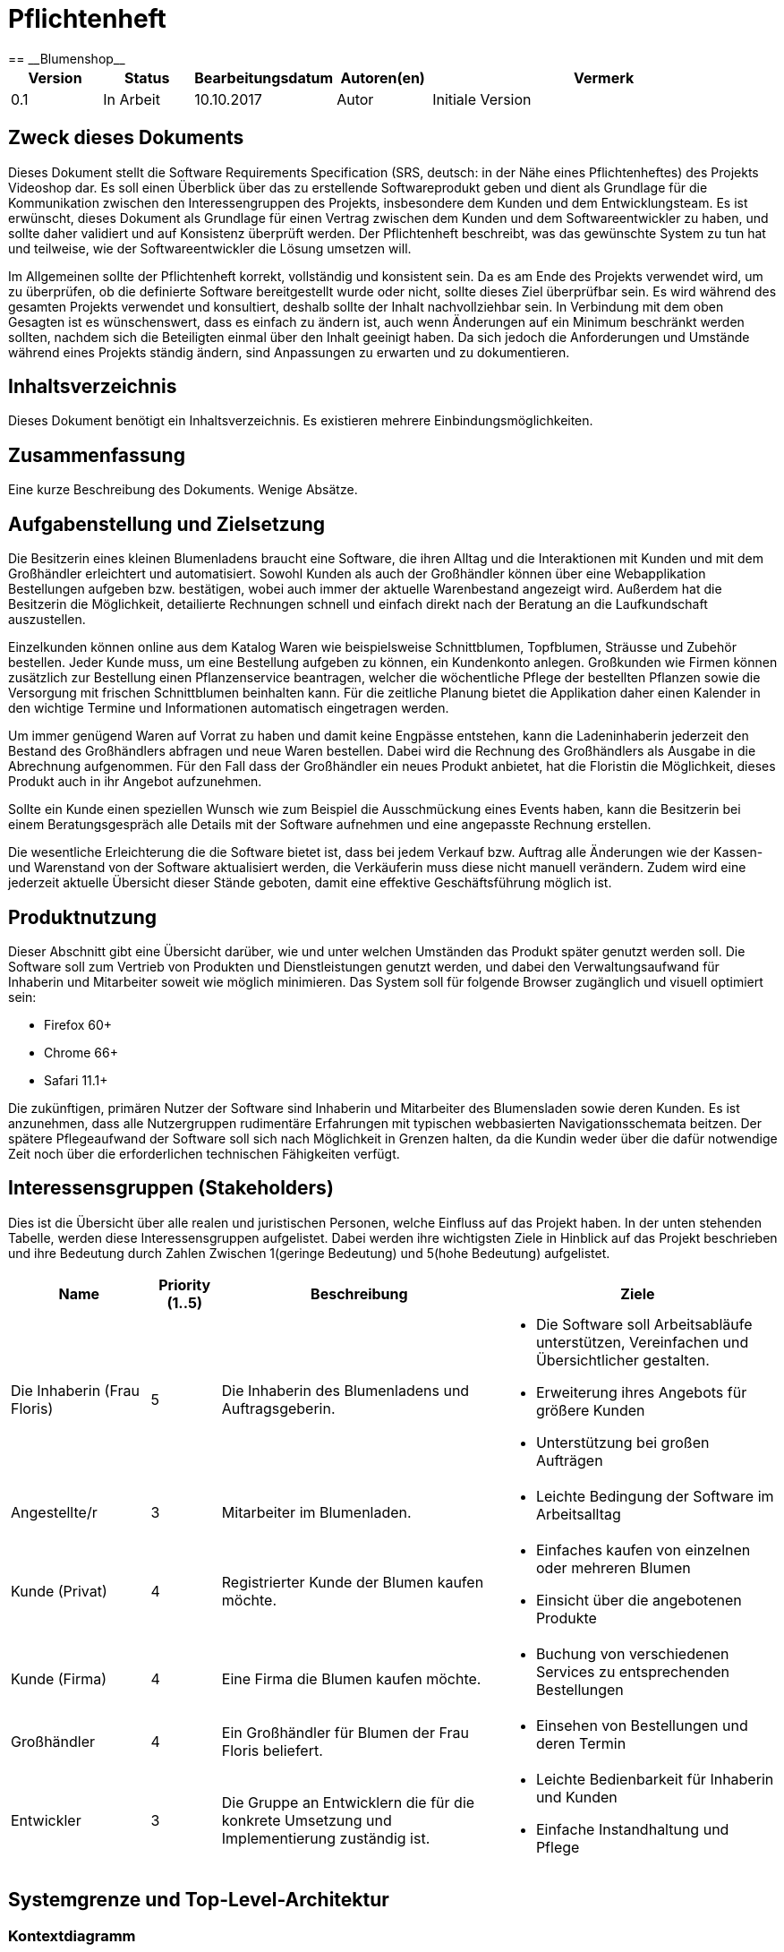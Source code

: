 = Pflichtenheft
:project_name: Blumenshop
== __{project_name}__

[options="header"]
[cols="1, 1, 1, 1, 4"]
|===
|Version | Status      | Bearbeitungsdatum   | Autoren(en) |  Vermerk
|0.1     | In Arbeit   | 10.10.2017          | Autor       | Initiale Version
|===

== Zweck dieses Dokuments
Dieses Dokument stellt die Software Requirements Specification (SRS, deutsch: in der Nähe eines Pflichtenheftes) des Projekts Videoshop dar. Es soll einen Überblick über das zu erstellende Softwareprodukt geben und dient als Grundlage für die Kommunikation zwischen den Interessengruppen des Projekts, insbesondere dem Kunden und dem Entwicklungsteam. Es ist erwünscht, dieses Dokument als Grundlage für einen Vertrag zwischen dem Kunden und dem Softwareentwickler zu haben, und sollte daher validiert und auf Konsistenz überprüft werden. Der Pflichtenheft beschreibt, was das gewünschte System zu tun hat und teilweise, wie der Softwareentwickler die Lösung umsetzen will.

Im Allgemeinen sollte der Pflichtenheft korrekt, vollständig und konsistent sein. Da es am Ende des Projekts verwendet wird, um zu überprüfen, ob die definierte Software bereitgestellt wurde oder nicht, sollte dieses Ziel überprüfbar sein. Es wird während des gesamten Projekts verwendet und konsultiert, deshalb sollte der Inhalt nachvollziehbar sein. In Verbindung mit dem oben Gesagten ist es wünschenswert, dass es einfach zu ändern ist, auch wenn Änderungen auf ein Minimum beschränkt werden sollten, nachdem sich die Beteiligten einmal über den Inhalt geeinigt haben. Da sich jedoch die Anforderungen und Umstände während eines Projekts ständig ändern, sind Anpassungen zu erwarten und zu dokumentieren.


== Inhaltsverzeichnis
Dieses Dokument benötigt ein Inhaltsverzeichnis. Es existieren mehrere Einbindungsmöglichkeiten.

== Zusammenfassung
Eine kurze Beschreibung des Dokuments. Wenige Absätze.

== Aufgabenstellung und Zielsetzung
Die Besitzerin eines kleinen Blumenladens braucht eine Software, die ihren Alltag und die Interaktionen mit Kunden
und mit dem Großhändler erleichtert und automatisiert. Sowohl Kunden als auch der Großhändler können
über eine Webapplikation Bestellungen aufgeben bzw. bestätigen, wobei auch immer der aktuelle Warenbestand angezeigt wird.
Außerdem hat die Besitzerin die Möglichkeit, detailierte Rechnungen schnell und einfach direkt nach der Beratung an die
Laufkundschaft auszustellen.

Einzelkunden können online aus dem Katalog Waren wie beispielsweise Schnittblumen, Topfblumen, Sträusse und Zubehör
bestellen. Jeder Kunde muss, um eine Bestellung aufgeben zu können, ein Kundenkonto anlegen. Großkunden wie Firmen können
zusätzlich zur Bestellung einen Pflanzenservice beantragen, welcher die wöchentliche Pflege der bestellten Pflanzen sowie
die Versorgung mit frischen Schnittblumen beinhalten kann. Für die zeitliche Planung bietet die Applikation daher einen
Kalender in den wichtige Termine und Informationen automatisch eingetragen werden.

Um immer genügend Waren auf Vorrat zu haben und damit keine Engpässe entstehen, kann die Ladeninhaberin jederzeit
den Bestand des Großhändlers abfragen und neue Waren bestellen. Dabei wird die Rechnung des Großhändlers als Ausgabe
in die Abrechnung aufgenommen. Für den Fall dass der Großhändler ein neues Produkt anbietet, hat die Floristin die
Möglichkeit, dieses Produkt auch in ihr Angebot aufzunehmen.

Sollte ein Kunde einen speziellen Wunsch wie zum Beispiel die Ausschmückung eines Events haben, kann die Besitzerin
bei einem Beratungsgespräch alle Details mit der Software aufnehmen und eine angepasste Rechnung erstellen.

Die wesentliche Erleichterung die die Software bietet ist, dass bei jedem Verkauf bzw. Auftrag alle Änderungen wie der
Kassen- und Warenstand von der Software aktualisiert werden, die Verkäuferin muss diese nicht manuell verändern. Zudem
wird eine jederzeit aktuelle Übersicht dieser Stände geboten, damit eine effektive Geschäftsführung möglich ist.

== Produktnutzung
Dieser Abschnitt gibt eine Übersicht darüber, wie und unter welchen Umständen das Produkt später genutzt werden soll.
Die Software soll zum Vertrieb von Produkten und Dienstleistungen genutzt werden, und dabei den Verwaltungsaufwand für Inhaberin und Mitarbeiter soweit wie möglich minimieren.
Das System soll für folgende Browser zugänglich und visuell optimiert sein:

- Firefox 60+
- Chrome 66+
- Safari 11.1+

Die zukünftigen, primären Nutzer der Software sind Inhaberin und Mitarbeiter des Blumensladen sowie deren Kunden. Es ist anzunehmen, dass alle Nutzergruppen rudimentäre Erfahrungen mit typischen webbasierten Navigationsschemata beitzen.
Der spätere Pflegeaufwand der Software soll sich nach Möglichkeit in Grenzen halten, da die Kundin weder über die dafür notwendige Zeit noch über die erforderlichen technischen Fähigkeiten verfügt.

== Interessensgruppen (Stakeholders)


Dies ist die Übersicht über alle realen und juristischen Personen, welche Einfluss auf das Projekt haben.
In der unten stehenden Tabelle, werden diese Interessensgruppen aufgelistet. Dabei werden ihre wichtigsten Ziele in Hinblick auf das Projekt beschrieben und ihre Bedeutung durch Zahlen Zwischen 1(geringe Bedeutung) und 5(hohe Bedeutung) aufgelistet.

[options="header", cols="2, ^1, 4, 4"]
|===
|Name
|Priority (1..5)
|Beschreibung
|Ziele

|Die Inhaberin (Frau Floris)
|5
|Die Inhaberin des Blumenladens und Auftragsgeberin.
a|
- Die Software soll Arbeitsabläufe unterstützen, Vereinfachen und Übersichtlicher gestalten.

- Erweiterung ihres Angebots für größere Kunden

- Unterstützung bei großen Aufträgen

|Angestellte/r
|3
|Mitarbeiter im Blumenladen.
a|
- Leichte Bedingung der Software im Arbeitsalltag

|Kunde (Privat)
|4
|Registrierter Kunde der Blumen kaufen möchte.
a|
- Einfaches kaufen von einzelnen oder mehreren Blumen

- Einsicht über die angebotenen Produkte

|Kunde (Firma)
|4
|Eine Firma die Blumen kaufen möchte.
a|
- Buchung von verschiedenen Services zu entsprechenden Bestellungen

|Großhändler
|4
|Ein Großhändler für Blumen der Frau Floris beliefert.
a|
- Einsehen von Bestellungen und deren Termin

|Entwickler
|3
|Die Gruppe an Entwicklern die für die konkrete Umsetzung und Implementierung zuständig ist.
a|
- Leichte Bedienbarkeit für Inhaberin und Kunden
- Einfache Instandhaltung und Pflege

|===

== Systemgrenze und Top-Level-Architektur

=== Kontextdiagramm
Das Kontextdiagramm zeigt das geplante Software-System in seiner Umgebung. Zur Umgebung gehören alle Nutzergruppen des Systems und Nachbarsysteme.

image::.\images\KontextDiagramm.png[Kontextdiagramm, 100%, 100%, pdfwidth=100%, title= "Kontextdiagramm", align=center]
=== Top-Level-Architektur
image::.\images\TopLevel.png[TopLevel, 100%, 100%, pdfwidth=100%, title= "TopLevel", align=center]

== Anwendungsfälle

=== Akteure

Akteure sind die Benutzer des Software-Systems oder Nachbarsysteme, welche darauf zugreifen. Diese Tabelle gibt einen Überblick über die Akteure und beschreibt sie kurz.

Die folgenden, in der Tabelle enthaltenen, Akteure stellen die Nutzer des Software-Systems oder Nachbarsysteme dar. Akteure die Kursiv geschrieben sind stellen dabei Abstrakte Nutzer da die repräsentativ für bestimmte Gruppen stehen.

[options="header"]
[cols="1,4"]
[[registered_user]]
[[actors]]
|===
|Name |Description
|User               | Repräsentiert einen einfachen Nutzer der mit dem System interagiert.
|Registered User    | Repräsentiert jeden Nutzer der bereits Registriert ist und in der Lage ist Produkte zu kaufen.
|UnregisterdUser | Repräsentiert jeden Besucher der Software der noch nicht Registriert ist.
|Owner                 | Der Inhaber des Ladens und der Software. Er kann die Unterschiedlichen Systeme verwalten.
|Employee             | Repräsentativ für Mitarbeiter, diese nutzten die Software hauptsächlich im Arbeitsalltag.
|TraderUser     | Großhändler, besitzt Spezielle Rechte hat um die Bestellungen des Ladens einsehen zu können.
|CompanyUser    | Firma die Spezielle Zusatz Optionen bei Bestellungen auswählen kann.
|===
=== Überblick Anwendungsfalldiagramm
Anwendungsfall-Diagramm, das alle Anwendungsfälle und alle Akteure darstellt

image::.\images\UseCase.png[Use Case diagram, 100%, 100%, pdfwidth=100%, title= "Use Case Diagram", align=center]
=== Anwendungsfallbeschreibungen

Diese Sektion beschreibt die Fälle des Anwendungsfall Diagramms im Detail.

[cols="1h, 3"]
[[UC0010]]
|===
|ID                         |**<<UC0010>>**
|Name                       |Login/Logout
|Beschreibung                |Der Nutzer ist in der Lage sich Einzuloggen um weitere Funktionalitäten freizuschalten.
Durch das Ausloggen das ausloggen bewirkt das Gegenteil.
|Akteure                     |User
|Auslöser                    |
_Login_: Der Nutzer will auf seine Kundenfunktionalitäten zugreifen.

_Logout_: Der Nutzer möchte den Online-Shop verlassen.
|Vorbedingung(en)           a|
_Login_: Der Nutzer ist zum derzeitigen Zeitpunkt noch nicht Eingeloggt.

_Logout_: Der Nutzer ist zum derzeitigen Zeitpunkt Eingeloggt.
|Ablauf           a|
_Login_:

  1. Der Nutzer wählt "Einloggen" in der Navigationsleiste aus.

  2. Der Nutzer gibt seine Daten ein.

  3. Der Nutzer drückt auf "Einloggen".

_Logout_:

  1. Der Nutzer wählt "Ausloggen" in der Navigationsleiste aus.

  2. Der Nutzer wird zur Startseite weitergeleitet und kann nicht mehr auf seine Kundenfunktionalitäten zugreifen.

|Erweiterungen                 |-
|Funktionale Vorraussetzungen    |<<F0010>>
|===

[cols="1h, 3"]
[[UC0020]]
|===
|ID                         |**<<UC0020>>**
|Name                       |Register
|Beschreibung                |Ein  nicht registrierter Nutzer sollte in der Lage sein sich registrieren.
|Akteure                     |Unregistered User
|Auslöser                    |Ein  nicht registrierter Nutzer möchte sich registrieren indem er das entsprechende Feld auf der Navigationsleiste auswählt.
|Vorbedingung(en)           a|Der Nutzer ist noch nicht registriert und nicht eingeloggt
|Ablauf           a|
1.  Der nicht registrierte Nutzer möchte sich "registrieren"

2.  Dieser gibt einen Namen, Passwort, E-Mail und optional seine Adresse ein

3.  Das System prüft ob der Nutzername bereits vergeben ist.
  . Sollte der Nutzername noch nicht vergeben sein: Ein neuer Account wird erstellt mit den eingegebenen Daten.

  . Anderenfalls: Eine Fehlermeldung wird ausgegeben.
|Erweiterungen                 |-
|Funktionale Vorraussetzungen    |<<F0020>>
|===

[[UC0100]]
[cols="1h, 3"]
|===
|ID                         |**<<UC0100>>**
|Name                       |**View Catalog**
|Beschreibung                |Jeder Nutzer der Software soll in der Lage sein die verfügbaren Produkte einzusehen.
|Akteure                     |User
|Auslöser                    |Auswahl der Produktübersicht in der Navigationsleiste.
|Vorbedingung(en)           a|None
|Ablauf           a|1. Nutzer wählt die Produktübersicht aus.
                             2. Dem Nutzer werden alle verfügbaren Produkte angezeigt.
|Erweiterungen                 |None
|Funktionale Vorraussetzungen    | <<F0100>>, <<F0110>>, <<F0111>>, <<F0112>>
|===


[[UC0110]]
[cols="1h, 3"]
|===
|ID                         |**<<UC0110>>**
|Name                       |View Product Details
|Beschreibung                |Der Nutzer kann zu den einzelnen Produkten Details einsehen.
|Akteure                     |User
|Auslöser                    |Der Nutzer befindet sich in der Produktübersicht und wählt eines der Produkte aus.
|Vorbedingung(en)           a|Der Nutzer befindet sich in der Produktübersicht.
|Ablauf           a|
1.  Der Nutzer wählt ein Produkt aus.

2.  Dem Nutzer werden die Produktdetails angezeigt.
|Erweiterungen                 |-
|Funktionale Vorraussetzungen    | <<F0120>>
|===

image::.\images\Add to Cart.png[Add to Cart, 100%, 100%, pdfwidth=100%, title= "Add to Cart", align=center]

[cols="1h,3"]
[[UC0200]]
|===
|ID                         |**<<UC0200>>**
|Name                       |Add to Cart
|Beschreibung                |Der Nutzer kann ein Produkt in einer von ihm gewählten Menge hinzufügen.
|Akteure                     |Registered User
|Auslöser                    |Ein Nutzer betrachtet ein Produkt in der Übersicht oder die dazugehörigen Details.
|Vorbedingung(en)           a|
- Registrieter Nutzer
- Befindet sich in der Produktübersicht oder in der Detailanzeige eines Produktes.
|Ablauf           a|
(1.) Der Nutzer befindet sich in der Detailanzeige und legt die Bestellmenge des Produktes

2.  Der Nutzer wählt "zum Warenkorb hinzufügen" aus

3.  Das Produkt wird dem Warenkorb, gegebenenfalls in höherer Stückzahl, hinzugefügt.
|Erweiterungen                 |-
|Funktionale Vorraussetzungen    | <<F0200>>, <<F0201>>
|===

[cols="1h,3"]
[[UC0210]]
|===
|ID                         |**<<UC0210>>**
|Name                       |View Cart
|Beschreibung                |Der Nutzer kann seinen Warenkorb betrachten und den entsprechenden Gesamtpreis einsehen.
|Akteure                     |Registered User
|Auslöser                    |Der Nutzer wählt den "Warenkorb" in der Navigationsleiste aus.
|Vorbedingung(en)           a|Der Nutzer ist im System registriert.
|Ablauf           a|
1.    Der Nutzer wählt den Warenkorb in der Navigationsleiste aus.

2.    Dem Nutzer werden die von ihm hinzugefügten Produkte, als auch der Preis, angezeigt.
|Erweiterungen                 |-
|Funktionale Vorraussetzungen    | <<F0210>>
|===

image::.\images\Buy Items in Cart.png[Buy Items in Cart, 100%, 100%, pdfwidth=100%, title= "Buy Items in Cart", align=center]

[cols="1h,3"]
[[UC0220]]
|===
|ID                         |**<<UC0220>>**
|Name                       |Buy Products in Cart
|Beschreibung                |Der Nutzer kann die Produkte in seinem Warenkorb kaufen.
|Akteure                     |User
|Auslöser                    |Nutzer
|Vorbedingung(en)           a|
- Der Nutzer ist registriert und besitzt die entsprechenden Rechte im System.
- Der Warenkorb ist nicht leer.
|Ablauf           a|
1.  Der Nutzer hat mindestens ein Produkt zu seinem Warenkorb hinzugefügt
2.  Der Nutzer wählt "Kaufen" aus
3.  Die Bestellung wird mit dem Verfügbaren Warenbestand abgeglichen
4.  Die Bestellung wird automatisch bezahlt
5.  Die Produkte werden aus dem Warenbestand entfernt
6.  Die Bestellung wird gespeichert
|Erweiterungen                 |
|Funktionale Vorraussetzungen    | <<F0101>>,<<F0212>>, <<F0220>>, <<F0230>>, <<F0240>>, <<F0241>>, <<F0242>>, <<F0243>>, <<F0320>>, <<F0500>>
|===

[cols="1h,3"]
[[UC0300]]
|===
|ID                         |**<<UC0300>>**
|Name                       |View all Users
|Beschreibung                |Der Inhaber und die Mitarbeiter können sich alle Nutzer anzeigen lassen.
|Akteure                     |Employee
|Auslöser                    |Der Mitarbeiter wählt "Kunden" in der Navigationsleiste aus.
|Vorbedingung(en)           a|Der agierende Nutzer besitzt mindestens die Rechte eines Mitarbeiters.
|Ablauf           a|
1.  "Kunden" wird, von einem Mitarbeiter, in der Navigationsleiste ausgewählt.
2.  Eine Liste aller Nutzer wird ausgegeben.
|Erweiterungen                 |-
|Funktionale Vorraussetzungen    | <<F0300>>
|===

[cols="1h,3"]
[[UC0400]]
|===
|ID                         |**<<UC0400>>**
|Name                       |View Orders
|Beschreibung                |Der Inhaber kann alle bisher getätigten Transaktionen einsehen.
|Akteure                     |Owner
|Auslöser                    |Der Inhaber wählt "Bestellungen" in der Navigationsleiste aus.
|Vorbedingung(en)           a|Der Nutzer besitzt die Rechte des Inhabers.
|Ablauf           a|
1.  "Bestellungen" wird, durch den Inhaber, in der Navigationsleiste ausgewählt.
2.  Eine vollständige Übersicht der bereits getätigten Bestellungen wird angezeigt.
|Erweiterungen                 |-
|Funktionale Vorraussetzungen    | <<F0310>>, <<F0400>>, <<F0420>>
|===


[cols="1h,3"]
[[UC0500]]
|===
|ID                         |**<<UC0500>>**
|Name                       |Add New Product
|Beschreibung                |Der Inhaber kann neue Produkte zum Warenbestand hinzufügen.
|Akteure                     |Owner
|Auslöser                    |Der Inhaber wählt "Hinzufügen" in der Warenübersicht aus
|Vorbedingung(en)           a|Der Nutzer besitzt die Rechte des Inhabers und befindet sich in der Warenübersicht.
|Ablauf           a|
1.  Der Inhaber wählt "Hinzufügen" in der Warenübersicht aus
2.  Der Inhaber legt die Spezifikationen des Produktes fest
3.  Das Produkt wird in den Warenbestand aufgenommen
|Erweiterungen                 |-
|Funktionale Vorraussetzungen    | <<F0100>>
|===

image::.\images\Add new Product Combination.png[Add new Product Combination, 100%, 100%, pdfwidth=100%, title= "Add new Product Combination", align=center]

[cols="1h,3"]
[[UC0510]]
|===
|ID                         |**<<UC0510>>**
|Name                       |Add New Product Combination
|Beschreibung                |Mitarbeiter können neue Produktkombinationen zum Warenbestand hinzufügen.
|Akteure                     |Employee
|Auslöser                    |Der Mitarbeiter wählt "Hinzufügen" in der Warenübersicht aus
|Vorbedingung(en)           a|Der Nutzer besitzt die rechte eines Mitarbeiters und befindet sich in der Warenübersicht.
|Ablauf           a|
1.  Der Inhaber wählt "Hinzufügen" in der Warenübersicht aus
2.  Der Inhaber gibt legt die Spezifikationen des Produktes fest
3.  Das Produkt wird in den Warenbestand aufgenommen
|Erweiterungen                 |-
|Funktionale Vorraussetzungen    | <<F0100>>
|===


[cols="1h,3"]
[[UC0600]]
|===
|ID                         |**<<UC0600>>**
|Name                       |Create Order
|Beschreibung                |Der Inhaber kann Produkte beim Großhändler bestellen.
|Akteure                     |Owner
|Auslöser                    |Der Inhaber wählt "Neue Bestellung" in der Warenübersicht aus
|Vorbedingung(en)           a|Der Nutzer besitzt die Rechte des Inhabers und befindet sich in der Warenübersicht.
|Ablauf           a|
1.  Der Inhaber wählt "Neue Bestellung" in der Warenübersicht aus
2.  Der Inhaber gibt legt die Spezifikationen der Bestellung fest
3.  Die Bestellung wird den ausgehenden Bestellungen hinzugefügt
|Erweiterungen                 |-
|Funktionale Vorraussetzungen    | <<F0331>>, <<F0332>>
|===


[cols="1h,3"]
[[UC0610]]
|===
|ID                         |**<<UC0610>>**
|Name                       |Process Open Orders
|Beschreibung                |Der Großhändler kann die Bestellungen des Inhabers einsehen.
|Akteure                     |TraderUser
|Auslöser                    |Der Großhändler wählt "Bestellungen" in der Navigationsleiste aus.
|Vorbedingung(en)           a|Der Nutzer besitzt die Rechte eines Großhändlers
|Ablauf           a|
1.  Der Großhändler wählt "Bestellungen" in der Navigationsleiste aus.
2.  Es werden die Bestellungen und ihr, vom Großhändler editierbaren, Status angezeigt.
|Erweiterungen                 |-
|Funktionale Vorraussetzungen    | <<F0100>>, <<F0330>>, <<F0331>>, <<F0332>>
|===

image::.\images\Edit Inventory.png[Edit Inventory, 100%, 100%, pdfwidth=100%, title= "Edit Inventory", align=center]

[cols="1h,3"]
[[UC0700]]
|===
|ID                         |**<<UC0700>>**
|Name                       |View Inventory Details/ Edit Inventory
|Beschreibung                |Die Mitarbeiter können den Warenbestand einsehen und Editieren
|Akteure                     |Employee
|Auslöser                    |Der Mitarbeiter wählt "Warenübersicht" in der Navigationsleiste aus.
|Vorbedingung(en)           a|Der Nutzer besitzt die rechte eines Mitarbeiters.
|Ablauf           a|
1.  "Warenübersicht" wird, von einem Mitarbeiter, in der Navigationsleiste ausgewählt
2.  Es wird eine Übersicht über alle verfügbaren Waren, sowie deren editierbaren Status, angezeigt
|Erweiterungen                 |-
|Funktionale Vorraussetzungen    | <<F0100>>, <<F0104>>
|===


[cols="1h,3"]
[[UC0800]]
|===
|ID                         |**<<UC0800>>**
|Name                       |Process Local Order
|Beschreibung                |Mitarbeiter können die Einkäufe der Kunden im Laden Bearbeiten.
|Akteure                     |Employee
|Auslöser                    |Der Mitarbeiter wählt "Kunde im Laden" in der Navigationsleiste aus.
|Vorbedingung(en)           a|Der Nutzer besitzt die rechte eines Mitarbeiters.
|Ablauf           a|
1.  Es wird "Kunde im Laden", durch einen Mitarbeiter, in der Navigationsleiste ausgewählt

2.  Die Übersicht für einen lokalen Einkauf angezeigt

3.  Der Mitarbeiter gibt die entsprechenden Daten in die dafür vorgesehenen Felder ein

4.  Die Bestellung wird in das System aufgenommen
|Erweiterungen                 |-
|Funktionale Vorraussetzungen    | <<F0100>>, <<F0500>>
|===


== Funktionale Anforderungen

Dieser Abschnitt ist eine Übersicht aller Funktionalen Anforderungen. Die Tabellen enthalten:

- Eine einzigartige ID zur Referenz im Projekt
- Die Version der Anforderung, da sich diese im Laufe des Projekts ändern kann
- Kurzname der Anforderung
- Beschreibung der Anforderung

=== Muss-Kriterien
Folgende Funktionen müssen für den korrekten Betrieb existieren.

[options="header", cols="2h, 1, 3, 12"]
|===
|ID
|Version
|Name
|Description

|[[F0010]]<<F0010>>
|v0.1
|Authentifizierung
a|
Das System soll in öffentlich zugängliche Teile und Passwort geschützte Teile einteilbar sein. Ein registrierter
Benutzer soll die möglichkeit haben, sich anhand folgender Daten zu Authentifizieren:

- E-Mail Adresse / Nutzername
- Passwort


|[[F0020]]<<F0020>>
|v0.1
|Registrierung
a|
Unregistrierte Kunden sollen ein Kundenkonto anlegen können. Folgende Informationen sind dabei erforderlich:

- E-Mail Adresse
- Passwort

|[[F0030]]<<F0030>>
|v0.1
|Kundenart
a|
Es soll folgende Arten von Kunden geben:

- Privatkunden
- Firmenkunden

|[[F0031]]<<F0031>>
|v0.1
|Kundenart ändern
a|

Die Inhaberin soll die Möglichkeit haben, die Kundenart zu eines Kunden zu ändern.

|[[F0100]]<<F0100>>
|v0.1
|Bestand
a|
Der Warenbestand soll jederzeit aktuell sein und persistent gespeichert werden.

|[[F0101]]<<F0101>>
|v0.1
|Bestand ändern
a|
Die Menge eines Produktes im Warenbestand soll jederzeit änderbar sein.

|[[F0102]]<<F0102>>
|v0.1
|Produkt zum Bestand hinzufügen
a|
Die Inhaberin oder ein(e) Mitarbeiter(in) soll ein neues Produkt erstellen und zum Warenbestand hinzufügen können.
Folgende Daten sind erforderlich:

- Produktname
- Preis pro Stück
- Produktfarbe
- Lieferzeit

|[[F0103]]<<F0103>>
|v0.1
|Produkt vom Bestand entfernen
a|
Die Inhaberin oder ein(e) Mitarbeiter(in) soll jederzeit ein Produkt aus dem Bestand löschen können.

|[[F0104]]<<F0104>>
|v0.1
|Produktinformationen bearbeiten
a|
Die Inhaberin oder ein(e) Mitarbeiter(in) soll die Möglichkeit haben, alle relevanten Informationen zu einem Produkt
jederzeit ändern zu können.

|[[F0110]]<<F0110>>
|v0.1
|Katalog
a|
Der Warenbestand (<<F0100>>) soll durch einen schreibgeschützten Zugriff zugänglich sein.

|[[F0111]]<<F0111>>
|v0.1
|Katalog anzeigen
a|
Der Benutzer soll den Inhalt des Katalogs einsehen können.

|[[F0112]]<<F0112>>
|v0.1
|Katalog filtern
a|
Der Benutzer soll den angezeigten Inhalt des Katalogs nach folgenden Kriterien filtern können:

- Preis
- Farbe der Ware
- Art der Ware

|[[F0120]]<<F0120>>
|v0.1
|Produktdetails
a|
Der Benutzer soll zu jedem Produkt alle Produktdetails einsehen können, wie zum Beispiel:

- Kurze Information zur Art des Produkts
- Verfügbare Menge
- Preis
- Lieferdauer

|[[F0200]]<<F0200>>
|v0.1
|Warenkorb
a|
Jeder registrierte Benutzer soll einen eigenen Warenkorb haben, in dem er Produkte für den Erwerb zwischenspeichern kann.

|[[F0201]]<<F0201>>
|v0.1
|Produkt in den Warenkorb legen
a|
Der Benutzer soll eine beliebige Anzahl an beliebige Produkte aus dem Warenkatalog (<<F0110>>) in den Warenkorb
"legen" können. Dabei muss im Warenkorb des Benutzers ein Eintrag mit dem Produkt und der Anzahl des Produkts erstellt
und gespeichert werden.

Unregistrierte Benutzer müssen sich registrieren (<<F0030>>), um Waren zum Warenkorb hinzufügen zu können.

|[[F0210]]<<F0210>>
|v0.1
|Warenkorb einsehen
a|
Jeder registrierte Benutzer soll den Inhalt seines Warenkorbs einsehen können. Dabei müssen folgende Daten angezeigt werden:

- Produktname
- Gewählte Anzahl
- Preis der einzelnen Produkte (für die gewählte Anzahl)
- Gesamtpreis des Warenkorbs

|[[F0211]]<<F0211>>
|v0.1
|Services buchen
a|
Firmenkunden sollen im Warenkorb zusätzlich zu den gewählten Produkten folgende Services dazubuchen können:

- wöchentliche Pflege
- wöchentliche Versorgung mit frischen Schnittblumen

|[[F0212]]<<F0212>>
|v0.1
|Lieferdatum wählen
a|
Der Benutzer soll die möglichkeit haben, ein Lieferdatum zu wählen, welcher der Bestellung hinzugefügt wird.

|[[F0220]]<<F0220>>
|v0.1
|Warenkorb kaufen
a|
Jeder registrierte Benutzer soll den Inhalt seines Warenkorbs kaufen können. Dabei muss geprüft werden, ob der Warenbestand
der gewählten Produkte ausreichend ist (<<F0230>>).

Falls die Prüfung positiv ausfällt, wird eine Bestellung angelegt (<<F0241>>).

|[[F0230]]<<F0230>>
|v0.1
|Warenbestand prüfen
a|
Es soll möglich sein zu prüfen, ob der Bestand eines Produkts einer gewünschten Mindestanzahl entspricht.

|[[F0240]]<<F0240>>
|v0.1
|Bestellung
a|
Die Software soll Bestellungen ermöglichen und speichern können.

|[[F0241]]<<F0241>>
|v0.1
|Bestellung anlegen
a|
Es soll möglich sein eine Bestellung mit den Produkten eines Warenkorbs zu erstellen.

Eine Bestellung soll mit dem Status "offen" initialisiert werden.

|[[F0242]]<<F0242>>
|v0.1
|Bestellung bezahlen
a|
Der Benutzer soll eine von ihm erstellte Bestellung bezahlen können.
Wenn dies erfolgt, soll der Status der Bestellung zu "bezahlt" geändert werden und der Kunde soll eine Rechnung
(<<F0500>>) mit allen relevanten Daten erhalten.

|[[F0243]]<<F0243>>
|v0.1
|Bestellung archivieren
a|
Eine Bestellung soll archiviert werden können.

Dies soll in der Regel passieren, wenn eine Bestellung vom Auftragnehmer
erfüllt worden ist und zum Status "abgeschlossen" übergeht.

|[[F0300]]<<F0300>>
|v0.1
|Kundenliste anzeigen
a|
Die Inhaberin oder ein(e) Mitarbeiter(in) soll die Möglichkeit haben, eine Liste mit allen
registrierten Benutzern einsehen zu können.

|[[F0310]]<<F0310>>
|v0.1
|Bestellungen einsehen
a|
Die Inhaberin oder ein(e) Mitarbeiter(in) soll die Möglichkeit haben, eine Liste mit allen Bestellungen einsehen zu können.
Diese Liste soll nach den drei verschiedenen Status (offen, bezahlt, abgeschlossen) gefiltert werden können.

|[[F0320]]<<F0320>>
|v0.1
|Bestellungen als bezahlt markieren
a|
Die Inhaberin oder ein(e) Mitarbeiter(in) soll die Möglichkeit haben, eine Bestellung im Falle einer Barzahlung als bezahlt
zu markieren.

|[[F0330]]<<F0330>>
|v0.1
|Bestellung beim Großhändler
a|
Das System soll eine Bestellung beim Großhändler in Form einer E-Mail machen können.

|[[F0331]]<<F0331>>
|v0.1
|Manuelle Bestellung beim Großhändler
a|
Die Inhaberin soll die Möglichkeit haben, manuell eine Bestellung beim Großhändler machen zu können.

|[[F0332]]<<F0332>>
|v0.1
|Bestellung beim Großhändler nach Termin
a|
Das System soll eine Bestellung beim Großhändler automatisch zu einem Bestimmten Termin machen können.

|[[F0400]]<<F0400>>
|v0.1
|Kasse
a|
Das System soll eine Kasse mit dem aktuellen Kassenstand führen.

|[[F0410]]<<F0410>>
|v0.1
|Kassenstand ändern
a|
Die Inhaberin oder ein(e) Mitarbeiter(in) soll jederzeit den Kassenstand ändern können.

|[[F0420]]<<F0420>>
|v0.1
|Kassenstand einsehen
a|
Die Inhaberin oder ein(e) Mitarbeiter(in) soll den Kassenstand einsehen können.

|[[F0500]]<<F0500>>
|v0.1
|Rechnung erstellen
a|
Das System soll die Möglichkeit haben, eine Rechnung mit folgenden Informationen zu erstellen:

- Rechnungsdatum
- Käuferdaten
- Erworbene Produkte / Services
- Preis der einzelnen Produkte / Services
- Anderweitige Kosten
- Gesamtpreis
- Verkäufername

Alle Rechnungen sollen persistent gespeichert werden.

|[[F0510]]<<F0510>>
|v0.1
|Rechnungen einsehen
a|
Die Inhaberin soll eine Liste mit allen Rechnungen einsehen können. Folgende Daten sollen in der Liste angezeigt werden:

- Rechnungsdatum
- Käufername
- Gesamtpreis
- Hyperlink zur Rechnung

|===

=== Kann-Kriterien
Anforderungen die das Programm leisten können soll, aber für den korrekten Betrieb entbehrlich sind.

[options="header", cols="2h, 1, 3, 12"]
|===
|ID
|Version
|Name
|Description

|[[F0600]]<<F0600>>
|v0.1
|Produktbilder ändern / hinzufügen
a|
Möglichkeit, Bilder hochzuladen und zu Produkten hinzuzufügen bzw. zu löschen. Mindestanforderungen:

- PNG- / JPG-Format
- Format: 1:1

|[[F0700]]<<F0700>>
|v0.1
|Produktrabatt
a|
Möglichkeit, den Preis eines Produktes zu Reduzieren. Der Rabatt wird im Katalog und bei den Produktdetails angezeigt
und der Preis wird automatisch neu berechnet.

|[[F0710]]<<F0710>>
|v0.1
|neuen Produktrabatt erstellen
a|
Möglichkeit, zu einem Produkt einen neuen Rabatt zu erstellen. Erreichbar durch die Detailansicht eines Produktes.

|[[F0800]]<<F0800>>
|v0.1
|Produktkommentar
a|
Möglichkeit, dass ein Produkt ein, oder mehrere Produktkommentare besitzt. Ein Kommentar beinhaltet folgende Daten:

- E-Mail Adresse / Nutzername des Autors
- Erstellungsdatum
- Kommentartext

|[[F0810]]<<F0810>>
|v0.1
|Produktkommentar erstellen
a|
Jeder registrierte Benutzer hat die Möglichkeit einen neuen Kommentar zu erstellen. Die Maximallänge eines
Kommentartextes beträgt 500 Zeichen.

|[[F0820]]<<F0820>>
|v0.1
|Produktkommentar löschen
a|
Ein registrierter Benutzer kann selbst erstellte Kommentare jederzeit wieder löschen.

Die Inhaberin kann jeden Kommentar löschen.

|===

== Nicht-Funktionale Anforderungen

=== Qualitätsziele

Dokumentieren Sie in einer Tabelle die Qualitätsziele, welche das System erreichen soll, sowie deren Priorität.

=== Konkrete Nicht-Funktionale Anforderungen

Beschreiben Sie Nicht-Funktionale Anforderungen, welche dazu dienen, die zuvor definierten Qualitätsziele zu erreichen.
Achten Sie darauf, dass deren Erfüllung (mindestens theoretisch) messbar sein muss.

== GUI Prototyp

Die folgenden Bilder sollen eine grobe Idee vermitteln wie die grafische Benutzeroberfläche des Systems später aussehen könnte. Es handelt sich um einen Prototyp, welcher der Kundin vermitteln soll in welche Richtung sich die grafische Gestaltung bewegt.

=== Startseite Online Shop

image::.\images\01_user_storefront.png[Startseite Online Shop, 100%, 100%, pdfwidth=100%, title= "Startseite Online Shop", align=center]

Zu sehen ist die Startseite der Online Shops. Einzelne Produkte werden in Form von Karten präsentiert und können über die Schaltfläche "IN DEN WARENKORB" diesem hinzugefügt werden. Dafür wird später ein Anmeldung benötigt, welche über die folgende Ansicht erstellt werden kann. Eine weitere Interaktionsmöglichkeit mit den einzelnen Karten um mehr Informationen über das Produkt zu enthalten steht noch zur Diskussion. Filter- und Suchmöglichkeiten sind bei wachsendem Produktkatalog obligatorisch.

=== Registrierung (Login analog)

image::.\images\02_user_register_login.png[Registrierung (Login analog), 100%, 100%, pdfwidth=100%, title= "Registrierung (Login analog)", align=center]

Für viele Interaktionsmöglichkeiten mit dem System wird eine Anmeldung benötigt. Das zentrale Element der Ansicht ist auch hier eine Karte um die Konsistenz innerhalb des Designs zu wahren. Abhängig vom Typ der zu erstellenden Anmeldung werden eventuell weitere Informationen benötigt. Hier wird lediglich ein abstraktes Beispiel dargestellt.

=== Warenkorb

image::.\images\03_user_shopping_cart.png[Warenkorb, 100%, 100%, pdfwidth=100%, title= "Warenkorb", align=center]

Der Kunde hat zu jedem Zeitpunkt seines Einkaufs die Möglichkeit seinen Warenkorb zu überprüfen. Ein Kartenraster wie es auf der Startseite zu finden ist mach hier keinen Sinn, da homogene Inhalte schnell vom Nutzer überprüfbar sein müssen. Über die Schaltflächen "BEARBEITEN" und "ENTFERNEN" kann mit einzelnen Warenkorbinhalten interagiert werden. Die Übersichtlichkeit der Tabelle kann durch aussagekräftige Icons anstelle genannter Schaltflächen verbessert werden. Der Warenkorb kann über die Schaltfläche "WEITERSHOPPEN" verlassen werden. Über "BEZAHLEN" gelangt der Nutzer zu folgenden Ansicht.

=== Bezahlen

image::.\images\04_user_checkout.png[Bezahlen, 100%, 100%, pdfwidth=100%, title= "Bezahlen", align=center]

Hier hat der Nutzer die Möglichkeit seine Produktauswahl ein letztes mal zu überprüfen. Schließt er den Vorgang über die Schaltfläche "KAUFEN" ab wird er zu einem Zahlungsanbieter seiner Wahl weitergeleitet. Eine Rechnung wird generiert und steht dann zum Download bereit. Besagte Rechnung wird zusätzlich an die mit dem Nutzer verknüpfte Email Adresse geschickt.

=== Inventar

image::.\images\05_admin_products_items_services.png[Inventar, 100%, 100%, pdfwidth=100%, title= "Inventar", align=center]

Die Inhaberin und ihre Mitarbeiter haben in der der Inventarverwaltung die Möglichkeit den Warenbestand einzusehen und zu verwalten. Der Wechsel zwischen Waren (beispielsweise einzelne Blumen), Produkten (Sträuße, Pakete aus Dienstleistungen und Waren etc.) und Dienstleistungen (Blumenpflege) kann später über eine Tableiste unter der Navigationsleiste realisiert werden. Such und Filtermöglichkeiten können aus der Shop-Ansicht übernommen werden. Die Interaktionsmöglichkeiten hängen später von genannten Kategorien und der Rolle des Nutzers ab.

=== Abrechnung

image::.\images\06_admin_daily_invoice.png[Abrechnung, 100%, 100%, pdfwidth=100%, title= "Abrechnung", align=center]

Die Inhaberin kann jederzeit die tägliche Abrechnung einsehen, welche dynamisch aus den vorhanden Daten generiert wird. Der Entwurf zeigt die vermutlich einfachste, mögliche Darstellung. Nutzerorientierter wäre eine grafische Visualisierung.

=== Ladeneinkäufe

image::.\images\07_in_store_purchases.png[Ladeneinkäufe, 100%, 100%, pdfwidth=100%, title= "Ladeneinkäufe", align=center]

Selbstverständlich hat ein Blumenladen auch Laufkundschaft. Diese kann von Inhaberin oder Mitarbeitern über diese Ansicht abkassiert werden. Wird die Schaltfläche "BESTÄTIGEN" betätigt wird eine Rechnung generiert und der Kunde manuell abkassiert.

=== Kalender

image::.\images\08_calendar.png[Kalender, 100%, 100%, pdfwidth=100%, title= "Kalender", align=center]

Um geplante Serviceleistungen einzusehen könnte eine Kalenderansicht hilfreich sein. Eventuell reicht es Exportdateien zu generieren und ein Drittanbieter Kalendersystem zu integrieren. In diesem Fall wäre hier kein klassischer Kalender, sondern eine kurze Anleitung, zu finden.

=== Großhändler

image::.\images\09_outgoing_orders.png[Großhändler, 100%, 100%, pdfwidth=100%, title= "Großhändler", align=center]

Der Großhändler kann Bestellungen des Blumenladens hier Einsehen. Vorher muss er sich dazu mit eigens für ihn generierten Zugangsdaten authentifizieren.

__Anmerkung: Normalerweise würde der Großhändler eine Schnittstelle zur Kommunikation bereit stellen. Da es sich hier nur um eine Simulation handelt gibt es diese nicht. Eine eigene Anmeldung ist daher nur eine behelfsmäßige Lösung. Die Alternative wären automatisch generierte Emails.__

== Datenmodell

=== Überblick: Klassendiagramm


image::.\images\Blumenladen.png[UML-Analyseklassendiagramm, 100%, 100%, pdfwidth=100%, title= "UML-Analyseklassendiagramm", align=center]

=== Klassen und Enumerationen
Dieser Abschnitt stellt eine Vereinigung von Glossar und der Beschreibung von Klassen/Enumerationen dar. Jede Klasse und Enumeration wird in Form eines Glossars textuell beschrieben. Zusätzlich werden eventuellen Konsistenz- und Formatierungsregeln aufgeführt.

// See http://asciidoctor.org/docs/user-manual/#tables
[options="header"]
|===
|Klasse/Enumeration |Beschreibung
|Product                 |Ein Product besteht aus einem oder mehreren Items und/oder Services. Es Wird genutzt um die allgemeine Artikelverwaltung zu ermöglichen.
|Cart                   |Im Cart werden die von Nutzer gewählten Produkte gespeichert. Entscheidet sich dieser die Produkte zu kaufen wird eine Order erstellt.
|Item             |Ein Item repräsentiert jeweils genau ein Teil des Warenbestandes.
|Service                |Ein Service repräsentiert jeweils genau einen der existierenden Services.
|Transaction                    |Transaction enthält die Informationen über einzelne Transaktionen unabhängig ihrer art.
|Bill              |Bill ist die Übersicht zu allen Spezifikationen einer Transaktion.
|Order          |Order ist die allgemeine Darstellung einer Bestellung unabhängig von ihrer Art.
|OutgoingOrder                  |Eine OutgoingOrder ist eine spezielle Bestellung die den Warenbestand auffüllt bzw. erweitert.
|IncommingOrder              |Die IncommingOrder verkörpert Bestellungen die den Warenbestand verringern.
|User           |User stellt einen Nutzer und seine Daten im System dar.

|===

== Akzeptanztestfälle
Mithilfe von Akzeptanztests wird geprüft, ob die Software die funktionalen Erwartungen und Anforderungen im Gebrauch erfüllt. Diese sollen und können aus den Anwendungsfallbeschreibungen und den UML-Sequenzdiagrammen abgeleitet werden. D.h., pro (komplexen) Anwendungsfall gibt es typischerweise mindestens ein Sequenzdiagramm (welches ein Szenarium beschreibt). Für jedes Szenarium sollte es einen Akzeptanztestfall geben. Listen Sie alle Akzeptanztestfälle in tabellarischer Form auf.
Jeder Testfall soll mit einer ID versehen werde, um später zwischen den Dokumenten (z.B. im Test-Plan) referenzieren zu können.

== Glossar
Sämtliche Begriffe, die innerhalb des Projektes verwendet werden und deren gemeinsames Verständnis aller beteiligten Stakeholder essentiell ist, sollten hier aufgeführt werden.
Insbesondere Begriffe der zu implementierenden Domäne wurden bereits beschrieben, jedoch gibt es meist mehr Begriffe, die einer Beschreibung bedürfen. +
Beispiel: Was bedeutet "Kunde"? Ein Nutzer des Systems? Der Kunde des Projektes (Auftraggeber)?

== Offene Punkte
Offene Punkte werden entweder direkt in der Spezifikation notiert. Wenn das Pflichtenheft zum finalen Review vorgelegt wird, sollte es keine offenen Punkte mehr geben.
